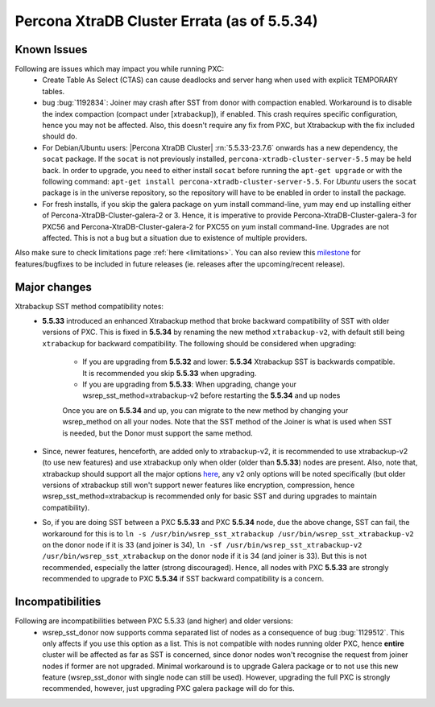 .. _Errata:

==============================================
 Percona XtraDB Cluster Errata (as of 5.5.34)
==============================================

Known Issues
-------------

Following are issues which may impact you while running PXC:
 - Create Table As Select (CTAS) can cause deadlocks and server hang when used with explicit TEMPORARY tables.
 - bug :bug:`1192834`: Joiner may crash after SST from donor with compaction enabled. Workaround is to disable the index compaction (compact under [xtrabackup]), if enabled. This crash requires specific configuration, hence you may not be affected. Also, this doesn't require any fix from PXC, but Xtrabackup with the fix included should do.
 - For Debian/Ubuntu users: |Percona XtraDB Cluster| :rn:`5.5.33-23.7.6` onwards has a new dependency, the ``socat`` package. If the ``socat`` is not previously installed, ``percona-xtradb-cluster-server-5.5`` may be held back. In order to upgrade, you need to either install ``socat`` before running the ``apt-get upgrade`` or with the following command: ``apt-get install percona-xtradb-cluster-server-5.5``. For *Ubuntu* users the ``socat`` package is in the universe repository, so the repository will have to be enabled in order to install the package.
 - For fresh installs, if you skip the galera package on yum install command-line, yum may end up installing either of Percona-XtraDB-Cluster-galera-2 or 3. Hence, it is imperative to provide Percona-XtraDB-Cluster-galera-3 for PXC56 and Percona-XtraDB-Cluster-galera-2 for PXC55 on yum install command-line. Upgrades are not affected. This is not a bug but a situation due to existence of multiple providers.


Also make sure to check limitations page :ref:`here <limitations>`. You can also review this `milestone <https://launchpad.net/percona-xtradb-cluster/+milestone/future-5.5>`_ for features/bugfixes to be included in future releases (ie. releases after the upcoming/recent release).

Major changes
--------------- 

Xtrabackup SST method compatibility notes:
 - **5.5.33** introduced an enhanced Xtrabackup method that broke backward compatibility of SST with older versions of PXC.  This is fixed in **5.5.34** by renaming the new method ``xtrabackup-v2``, with default still being ``xtrabackup`` for backward compatibility.  The following should be considered when upgrading:

    - If you are upgrading from **5.5.32** and lower:  **5.5.34** Xtrabackup SST is backwards compatible.   It is recommended you skip **5.5.33** when upgrading.
    - If you are upgrading from **5.5.33**: When upgrading, change your wsrep_sst_method=xtrabackup-v2 before restarting the **5.5.34** and up nodes

    Once you are on **5.5.34** and up, you can migrate to the new method by changing your wsrep_method on all your nodes.  Note that the SST method of the Joiner is what is used when SST is needed, but the Donor must support the same method.

 - Since, newer features, henceforth, are added only to xtrabackup-v2, it is recommended to use xtrabackup-v2 (to use new features) and use xtrabackup only when older (older than **5.5.33**) nodes are present. Also, note that, xtrabackup should support all the major options `here <http://www.percona.com/doc/percona-xtradb-cluster/manual/xtrabackup_sst.html>`_, any v2 only options will be noted specifically (but older versions of xtrabackup still won't support newer features like encryption, compression, hence wsrep_sst_method=xtrabackup is recommended only for basic SST and during upgrades to maintain compatibility).
 - So, if you are doing SST between a PXC **5.5.33** and PXC **5.5.34** node, due the above change, SST can fail, the workaround for this is to ``ln -s /usr/bin/wsrep_sst_xtrabackup /usr/bin/wsrep_sst_xtrabackup-v2`` on the donor node if it is 33 (and joiner is 34),  ``ln -sf /usr/bin/wsrep_sst_xtrabackup-v2 /usr/bin/wsrep_sst_xtrabackup`` on the donor node if it is 34 (and joiner is 33). But this is not recommended, especially the latter (strong discouraged). Hence, all nodes with PXC **5.5.33** are strongly recommended to upgrade to PXC **5.5.34** if SST backward compatibility is a concern.

Incompatibilities
-------------------

Following are incompatibilities between PXC 5.5.33 (and higher) and older versions:
 - wsrep_sst_donor now supports comma separated list of nodes as a consequence of bug :bug:`1129512`. This only affects if you use this option as a list. This is not compatible with nodes running older PXC, hence **entire** cluster will be affected as far as SST is concerned, since donor nodes won't recognise the request from joiner nodes if former are not upgraded. Minimal workaround is to upgrade Galera package or to not use this new feature (wsrep_sst_donor with single node can still be used). However, upgrading the full PXC is strongly recommended, however, just upgrading PXC galera package will do for this.
